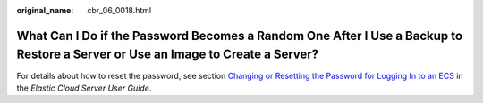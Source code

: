 :original_name: cbr_06_0018.html

.. _cbr_06_0018:

What Can I Do if the Password Becomes a Random One After I Use a Backup to Restore a Server or Use an Image to Create a Server?
===============================================================================================================================

For details about how to reset the password, see section `Changing or Resetting the Password for Logging In to an ECS <https://docs.otc.t-systems.com/en-us/usermanual/ecs/en-us_topic_0031073513.html>`__ in the *Elastic Cloud Server User Guide*.
